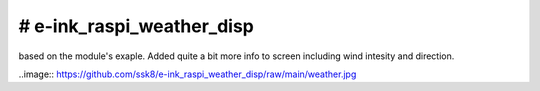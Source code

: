 # e-ink_raspi_weather_disp
===========================
based on the module's exaple. Added quite a bit more info to screen including wind intesity and direction.

..image:: https://github.com/ssk8/e-ink_raspi_weather_disp/raw/main/weather.jpg
